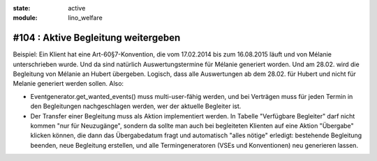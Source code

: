 :state: active
:module: lino_welfare

#104 : Aktive Begleitung weitergeben
====================================

Beispiel: Ein Klient hat eine Art-60§7-Konvention, die vom 17.02.2014
bis zum 16.08.2015 läuft und von Mélanie unterschrieben wurde. Und da
sind natürlich Auswertungstermine für Mélanie generiert worden. Und am
28.02. wird die Begleitung von Mélanie an Hubert übergeben. Logisch,
dass alle Auswertungen ab dem 28.02. für Hubert und nicht für Melanie
generiert werden sollen. Also:

- Eventgenerator.get_wanted_events() muss multi-user-fähig werden, und
  bei Verträgen muss für jeden Termin in den Begleitungen
  nachgeschlagen werden, wer der aktuelle Begleiter ist.

- Der Transfer einer Begleitung muss als Aktion implementiert werden.
  In Tabelle "Verfügbare Begleiter" darf nicht kommen "nur für
  Neuzugänge", sondern da sollte man auch bei begleiteten Klienten auf
  eine Aktion "Übergabe" klicken können, die dann das Übergabedatum
  fragt und automatisch "alles nötige" erledigt: bestehende Begleitung
  beenden, neue Begleitung erstellen, und alle Termingeneratoren (VSEs
  und Konventionen) neu generieren lassen.

